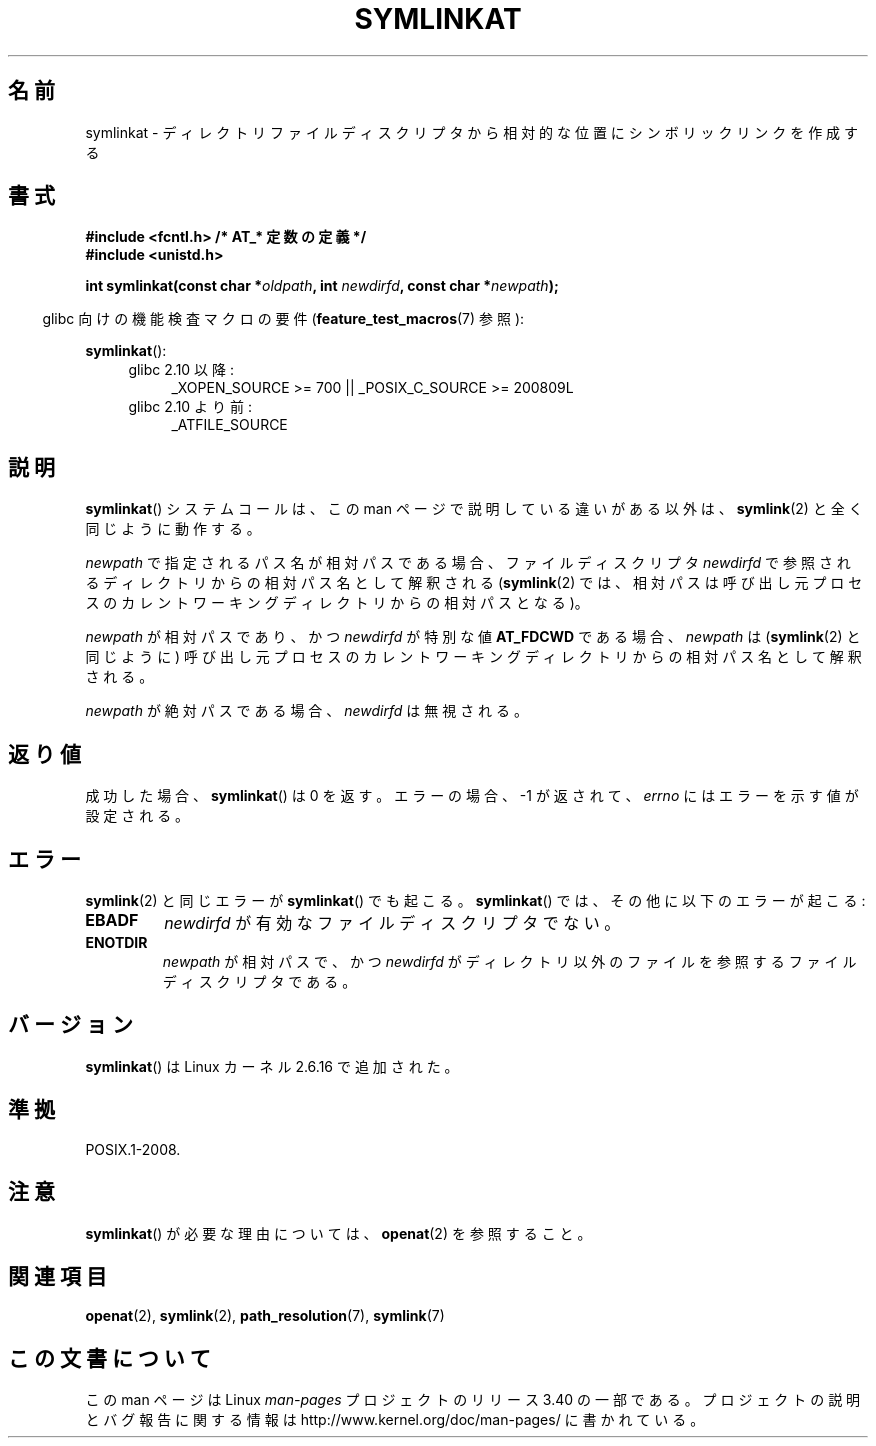 .\" Hey Emacs! This file is -*- nroff -*- source.
.\"
.\" This manpage is Copyright (C) 2006, Michael Kerrisk
.\"
.\" Permission is granted to make and distribute verbatim copies of this
.\" manual provided the copyright notice and this permission notice are
.\" preserved on all copies.
.\"
.\" Permission is granted to copy and distribute modified versions of this
.\" manual under the conditions for verbatim copying, provided that the
.\" entire resulting derived work is distributed under the terms of a
.\" permission notice identical to this one.
.\"
.\" Since the Linux kernel and libraries are constantly changing, this
.\" manual page may be incorrect or out-of-date.  The author(s) assume no
.\" responsibility for errors or omissions, or for damages resulting from
.\" the use of the information contained herein.  The author(s) may not
.\" have taken the same level of care in the production of this manual,
.\" which is licensed free of charge, as they might when working
.\" professionally.
.\"
.\" Formatted or processed versions of this manual, if unaccompanied by
.\" the source, must acknowledge the copyright and authors of this work.
.\"
.\"
.\"*******************************************************************
.\"
.\" This file was generated with po4a. Translate the source file.
.\"
.\"*******************************************************************
.TH SYMLINKAT 2 2012\-03\-25 Linux "Linux Programmer's Manual"
.SH 名前
symlinkat \- ディレクトリファイルディスクリプタから相対的な位置にシンボリックリンクを作成する
.SH 書式
.nf
\fB#include <fcntl.h> /* AT_* 定数の定義 */\fP
\fB#include <unistd.h>\fP
.sp
\fBint symlinkat(const char *\fP\fIoldpath\fP\fB, int \fP\fInewdirfd\fP\fB, const char *\fP\fInewpath\fP\fB);\fP
.fi
.sp
.in -4n
glibc 向けの機能検査マクロの要件 (\fBfeature_test_macros\fP(7)  参照):
.in
.sp
\fBsymlinkat\fP():
.PD 0
.ad l
.RS 4
.TP  4
glibc 2.10 以降:
_XOPEN_SOURCE\ >=\ 700 || _POSIX_C_SOURCE\ >=\ 200809L
.TP 
glibc 2.10 より前:
_ATFILE_SOURCE
.RE
.ad
.PD
.SH 説明
\fBsymlinkat\fP()  システムコールは、この man ページで説明している違いがある以外は、 \fBsymlink\fP(2)
と全く同じように動作する。

\fInewpath\fP で指定されるパス名が相対パスである場合、 ファイルディスクリプタ \fInewdirfd\fP
で参照されるディレクトリからの相対パス名として解釈される (\fBsymlink\fP(2)  では、相対パスは呼び出し元プロセスの
カレントワーキングディレクトリからの相対パスとなる)。

\fInewpath\fP が相対パスであり、かつ \fInewdirfd\fP が特別な値 \fBAT_FDCWD\fP である場合、 \fInewpath\fP は
(\fBsymlink\fP(2)  と同じように) 呼び出し元プロセスの カレントワーキングディレクトリからの相対パス名として解釈される。

\fInewpath\fP が絶対パスである場合、 \fInewdirfd\fP は無視される。
.SH 返り値
成功した場合、 \fBsymlinkat\fP()  は 0 を返す。 エラーの場合、\-1 が返されて、 \fIerrno\fP にはエラーを示す値が設定される。
.SH エラー
\fBsymlink\fP(2)  と同じエラーが \fBsymlinkat\fP()  でも起こる。 \fBsymlinkat\fP()
では、その他に以下のエラーが起こる:
.TP 
\fBEBADF\fP
\fInewdirfd\fP が有効なファイルディスクリプタでない。
.TP 
\fBENOTDIR\fP
\fInewpath\fP が相対パスで、かつ \fInewdirfd\fP がディレクトリ以外のファイルを参照するファイルディスクリプタである。
.SH バージョン
\fBsymlinkat\fP()  は Linux カーネル 2.6.16 で追加された。
.SH 準拠
POSIX.1\-2008.
.SH 注意
\fBsymlinkat\fP()  が必要な理由については、 \fBopenat\fP(2)  を参照すること。
.SH 関連項目
\fBopenat\fP(2), \fBsymlink\fP(2), \fBpath_resolution\fP(7), \fBsymlink\fP(7)
.SH この文書について
この man ページは Linux \fIman\-pages\fP プロジェクトのリリース 3.40 の一部
である。プロジェクトの説明とバグ報告に関する情報は
http://www.kernel.org/doc/man\-pages/ に書かれている。
